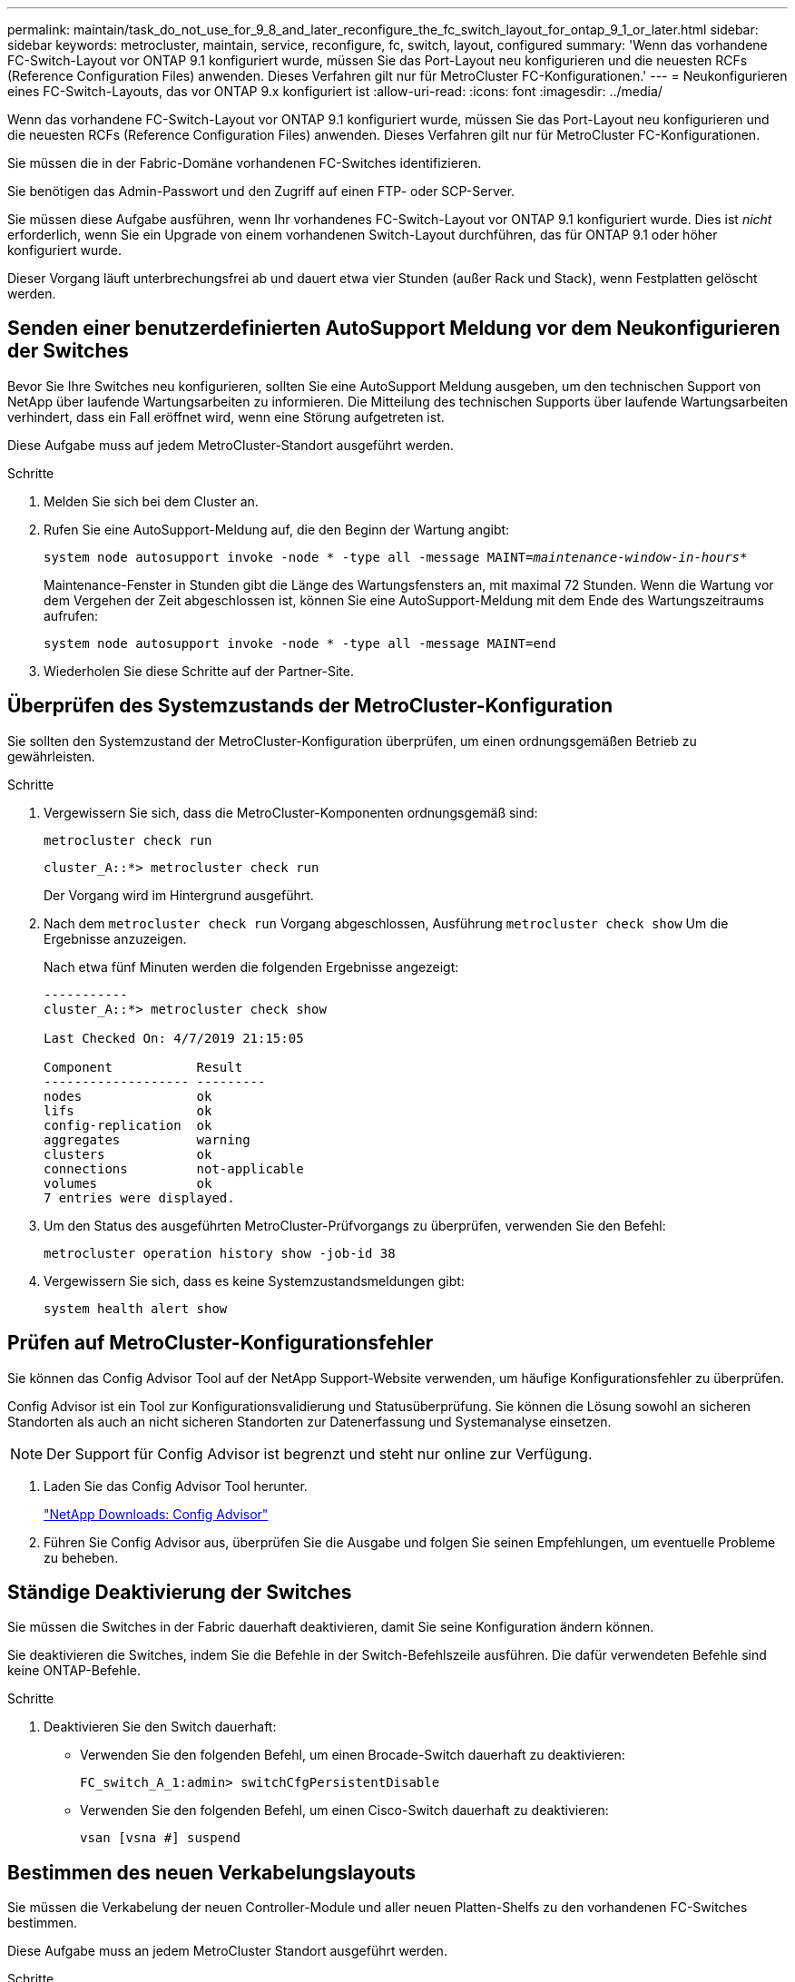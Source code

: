 ---
permalink: maintain/task_do_not_use_for_9_8_and_later_reconfigure_the_fc_switch_layout_for_ontap_9_1_or_later.html 
sidebar: sidebar 
keywords: metrocluster, maintain, service, reconfigure, fc, switch, layout, configured 
summary: 'Wenn das vorhandene FC-Switch-Layout vor ONTAP 9.1 konfiguriert wurde, müssen Sie das Port-Layout neu konfigurieren und die neuesten RCFs (Reference Configuration Files) anwenden. Dieses Verfahren gilt nur für MetroCluster FC-Konfigurationen.' 
---
= Neukonfigurieren eines FC-Switch-Layouts, das vor ONTAP 9.x konfiguriert ist
:allow-uri-read: 
:icons: font
:imagesdir: ../media/


[role="lead"]
Wenn das vorhandene FC-Switch-Layout vor ONTAP 9.1 konfiguriert wurde, müssen Sie das Port-Layout neu konfigurieren und die neuesten RCFs (Reference Configuration Files) anwenden. Dieses Verfahren gilt nur für MetroCluster FC-Konfigurationen.

Sie müssen die in der Fabric-Domäne vorhandenen FC-Switches identifizieren.

Sie benötigen das Admin-Passwort und den Zugriff auf einen FTP- oder SCP-Server.

Sie müssen diese Aufgabe ausführen, wenn Ihr vorhandenes FC-Switch-Layout vor ONTAP 9.1 konfiguriert wurde. Dies ist _nicht_ erforderlich, wenn Sie ein Upgrade von einem vorhandenen Switch-Layout durchführen, das für ONTAP 9.1 oder höher konfiguriert wurde.

Dieser Vorgang läuft unterbrechungsfrei ab und dauert etwa vier Stunden (außer Rack und Stack), wenn Festplatten gelöscht werden.



== Senden einer benutzerdefinierten AutoSupport Meldung vor dem Neukonfigurieren der Switches

Bevor Sie Ihre Switches neu konfigurieren, sollten Sie eine AutoSupport Meldung ausgeben, um den technischen Support von NetApp über laufende Wartungsarbeiten zu informieren. Die Mitteilung des technischen Supports über laufende Wartungsarbeiten verhindert, dass ein Fall eröffnet wird, wenn eine Störung aufgetreten ist.

Diese Aufgabe muss auf jedem MetroCluster-Standort ausgeführt werden.

.Schritte
. Melden Sie sich bei dem Cluster an.
. Rufen Sie eine AutoSupport-Meldung auf, die den Beginn der Wartung angibt:
+
`system node autosupport invoke -node * -type all -message MAINT=__maintenance-window-in-hours__*`

+
Maintenance-Fenster in Stunden gibt die Länge des Wartungsfensters an, mit maximal 72 Stunden. Wenn die Wartung vor dem Vergehen der Zeit abgeschlossen ist, können Sie eine AutoSupport-Meldung mit dem Ende des Wartungszeitraums aufrufen:

+
`system node autosupport invoke -node * -type all -message MAINT=end`

. Wiederholen Sie diese Schritte auf der Partner-Site.




== Überprüfen des Systemzustands der MetroCluster-Konfiguration

Sie sollten den Systemzustand der MetroCluster-Konfiguration überprüfen, um einen ordnungsgemäßen Betrieb zu gewährleisten.

.Schritte
. Vergewissern Sie sich, dass die MetroCluster-Komponenten ordnungsgemäß sind:
+
`metrocluster check run`

+
[listing]
----
cluster_A::*> metrocluster check run

----
+
Der Vorgang wird im Hintergrund ausgeführt.

. Nach dem `metrocluster check run` Vorgang abgeschlossen, Ausführung `metrocluster check show` Um die Ergebnisse anzuzeigen.
+
Nach etwa fünf Minuten werden die folgenden Ergebnisse angezeigt:

+
[listing]
----
-----------
cluster_A::*> metrocluster check show

Last Checked On: 4/7/2019 21:15:05

Component           Result
------------------- ---------
nodes               ok
lifs                ok
config-replication  ok
aggregates          warning
clusters            ok
connections         not-applicable
volumes             ok
7 entries were displayed.
----
. Um den Status des ausgeführten MetroCluster-Prüfvorgangs zu überprüfen, verwenden Sie den Befehl:
+
`metrocluster operation history show -job-id 38`

. Vergewissern Sie sich, dass es keine Systemzustandsmeldungen gibt:
+
`system health alert show`





== Prüfen auf MetroCluster-Konfigurationsfehler

Sie können das Config Advisor Tool auf der NetApp Support-Website verwenden, um häufige Konfigurationsfehler zu überprüfen.

Config Advisor ist ein Tool zur Konfigurationsvalidierung und Statusüberprüfung. Sie können die Lösung sowohl an sicheren Standorten als auch an nicht sicheren Standorten zur Datenerfassung und Systemanalyse einsetzen.


NOTE: Der Support für Config Advisor ist begrenzt und steht nur online zur Verfügung.

. Laden Sie das Config Advisor Tool herunter.
+
https://mysupport.netapp.com/site/tools/tool-eula/activeiq-configadvisor["NetApp Downloads: Config Advisor"^]

. Führen Sie Config Advisor aus, überprüfen Sie die Ausgabe und folgen Sie seinen Empfehlungen, um eventuelle Probleme zu beheben.




== Ständige Deaktivierung der Switches

Sie müssen die Switches in der Fabric dauerhaft deaktivieren, damit Sie seine Konfiguration ändern können.

Sie deaktivieren die Switches, indem Sie die Befehle in der Switch-Befehlszeile ausführen. Die dafür verwendeten Befehle sind keine ONTAP-Befehle.

.Schritte
. Deaktivieren Sie den Switch dauerhaft:
+
** Verwenden Sie den folgenden Befehl, um einen Brocade-Switch dauerhaft zu deaktivieren:
+
`FC_switch_A_1:admin> switchCfgPersistentDisable`

** Verwenden Sie den folgenden Befehl, um einen Cisco-Switch dauerhaft zu deaktivieren:
+
`vsan [vsna #] suspend`







== Bestimmen des neuen Verkabelungslayouts

Sie müssen die Verkabelung der neuen Controller-Module und aller neuen Platten-Shelfs zu den vorhandenen FC-Switches bestimmen.

Diese Aufgabe muss an jedem MetroCluster Standort ausgeführt werden.

.Schritte
. Nutzung https://docs.netapp.com/us-en/ontap-metrocluster/install-fc/index.html["Installation und Konfiguration von Fabric-Attached MetroCluster"^] Um das Verkabelungslayout für Ihren Switch-Typ zu bestimmen, verwenden Sie die Portnutzung für eine MetroCluster-Konfiguration mit acht Nodes.
+
Die Verwendung des FC-Switch-Ports muss mit der in der Anleitung beschriebenen Verwendung übereinstimmen, sodass die RCFs (Reference Configuration Files) verwendet werden können.

+

NOTE: Verwenden Sie dieses Verfahren nicht, wenn die Verkabelung keine RCFs verwenden kann.





== Anwenden von RCF-Dateien und Neuverkabeln der Switches

Sie müssen die entsprechenden RCF-Dateien (Referenzkonfigurationsdateien) anwenden, um Ihre Switches neu zu konfigurieren, damit die neuen Nodes berücksichtigt werden können. Nachdem Sie die RCF-Dateien angewendet haben, können Sie die Schalter neu auftragen.

Die Verwendung des FC-Switch-Ports muss der in beschriebenen Verwendung entsprechen https://docs.netapp.com/us-en/ontap-metrocluster/install-fc/index.html["Installation und Konfiguration von Fabric-Attached MetroCluster"^] Damit die RCFs verwendet werden können.

.Schritte
. Suchen Sie die RCF-Dateien für Ihre Konfiguration.
+
Sie müssen die RCF-Dateien verwenden, die Ihrem Switch-Modell entsprechen.

. Wenden Sie die RCF-Dateien an, folgen Sie den Anweisungen auf der Download-Seite und passen Sie die ISL-Einstellungen nach Bedarf an.
. Vergewissern Sie sich, dass die Switch-Konfiguration gespeichert ist.
. Verbinden Sie die beiden FC-zu-SAS-Brücken mit den FC-Switches, indem Sie das Verkabelungslayout verwenden, das Sie im Abschnitt „`DEterminung des neuen Verkabelungslayouts`“ erstellt haben.
. Vergewissern Sie sich, dass die Ports online sind:
+
** Verwenden Sie für Brocade-Switches den `switchshow` Befehl.
** Verwenden Sie für Cisco Switches das `show interface brief` Befehl.


. Verkabeln Sie die FC-VI-Ports von den Controllern mit den Switches.
. Vergewissern Sie sich von den vorhandenen Nodes, dass die FC-VI-Ports online sind:
+
`metrocluster interconnect adapter show`

+
`metrocluster interconnect mirror show`





== Die Switches dauerhaft aktivieren

Sie müssen die Switches im Fabric dauerhaft aktivieren.

.Schritte
. Dauerhaft aktivieren Sie den Switch:
+
** Verwenden Sie für Brocade-Switches den `switchCfgPersistentenable` Befehl.
** Verwenden Sie bei Cisco Switches das Nein `suspend` Befehl. Der folgende Befehl aktiviert dauerhaft einen Brocade-Switch:
+
[listing]
----
FC_switch_A_1:admin> switchCfgPersistentenable
----
+
Mit dem folgenden Befehl wird ein Cisco Switch aktiviert:

+
[listing]
----
vsan [vsna #]no suspend
----






== Überprüfung von Umschaltung, Reparatur und Wechsel zurück

Sie sollten die Umschalttavorgänge, die Reparatur und den Wechsel der MetroCluster Konfiguration überprüfen.

. Verwenden Sie die Verfahren für die ausgehandelte Umschaltung, Heilung und Umschalttastelle, die in beschrieben sind https://docs.netapp.com/us-en/ontap-metrocluster/disaster-recovery/concept_dr_workflow.html["MetroCluster Management und Disaster Recovery"^].

